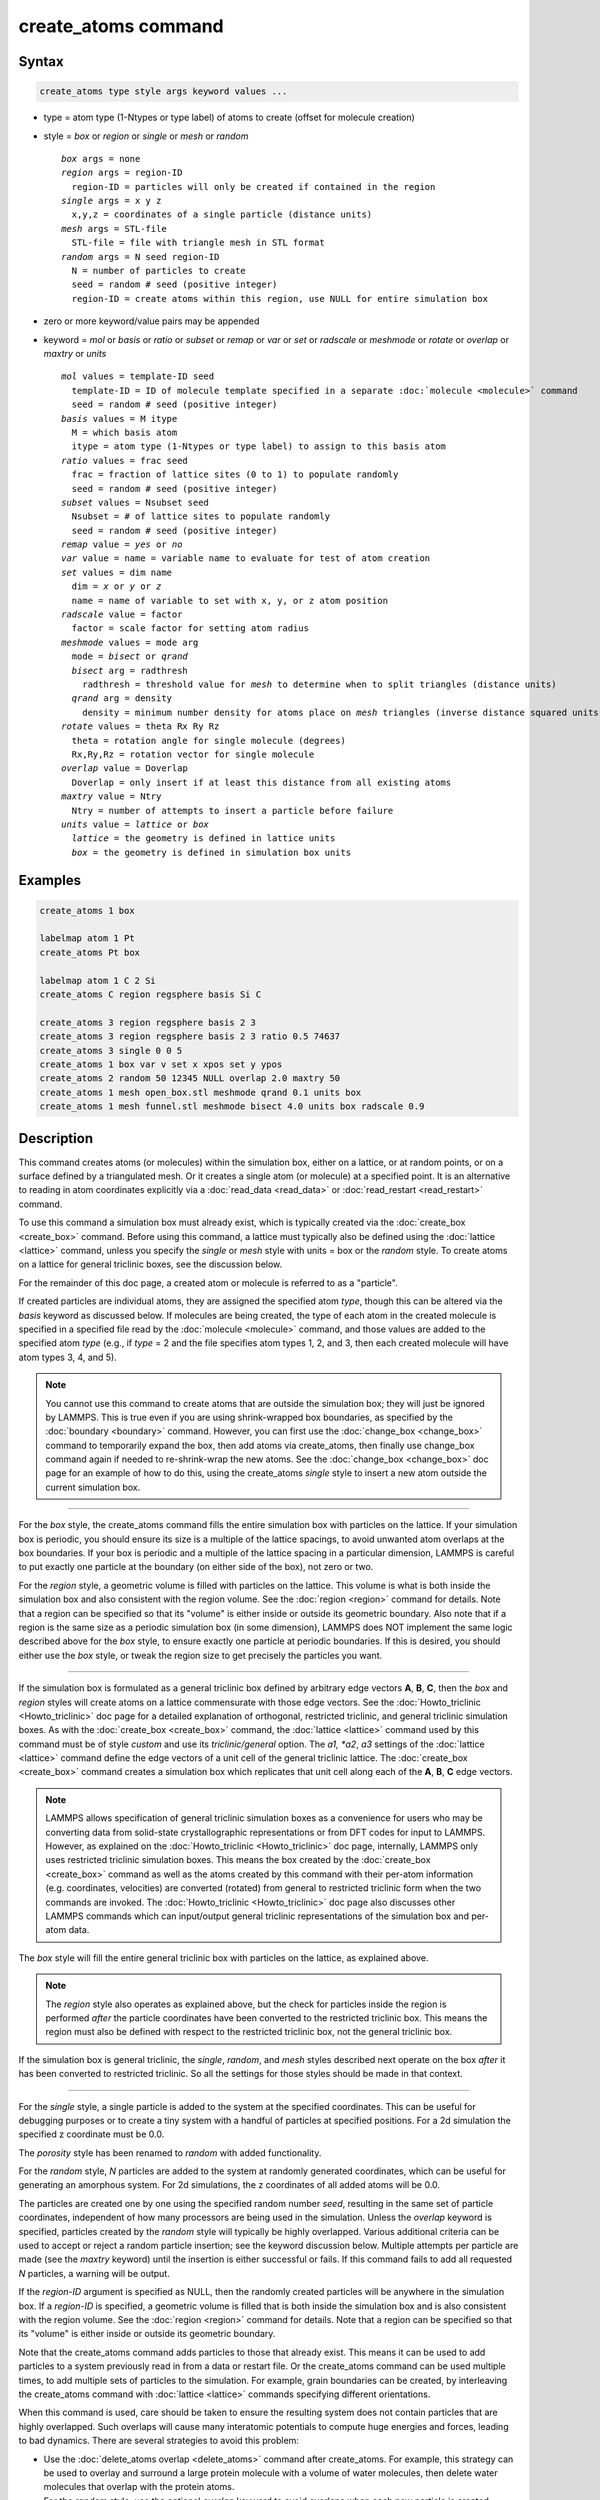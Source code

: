 .. index:: create_atoms

create_atoms command
=====================

Syntax
""""""

.. code-block:: LAMMPS

   create_atoms type style args keyword values ...

* type = atom type (1-Ntypes or type label) of atoms to create (offset for molecule creation)
* style = *box* or *region* or *single* or *mesh* or *random*

  .. parsed-literal::

       *box* args = none
       *region* args = region-ID
         region-ID = particles will only be created if contained in the region
       *single* args = x y z
         x,y,z = coordinates of a single particle (distance units)
       *mesh* args = STL-file
         STL-file = file with triangle mesh in STL format
       *random* args = N seed region-ID
         N = number of particles to create
         seed = random # seed (positive integer)
         region-ID = create atoms within this region, use NULL for entire simulation box

* zero or more keyword/value pairs may be appended
* keyword = *mol* or *basis* or *ratio* or *subset* or *remap* or *var* or *set* or *radscale* or *meshmode* or *rotate* or *overlap* or *maxtry* or *units*

  .. parsed-literal::

       *mol* values = template-ID seed
         template-ID = ID of molecule template specified in a separate :doc:`molecule <molecule>` command
         seed = random # seed (positive integer)
       *basis* values = M itype
         M = which basis atom
         itype = atom type (1-Ntypes or type label) to assign to this basis atom
       *ratio* values = frac seed
         frac = fraction of lattice sites (0 to 1) to populate randomly
         seed = random # seed (positive integer)
       *subset* values = Nsubset seed
         Nsubset = # of lattice sites to populate randomly
         seed = random # seed (positive integer)
       *remap* value = *yes* or *no*
       *var* value = name = variable name to evaluate for test of atom creation
       *set* values = dim name
         dim = *x* or *y* or *z*
         name = name of variable to set with x, y, or z atom position
       *radscale* value = factor
         factor = scale factor for setting atom radius
       *meshmode* values = mode arg
         mode = *bisect* or *qrand*
         *bisect* arg = radthresh
           radthresh = threshold value for *mesh* to determine when to split triangles (distance units)
         *qrand* arg = density
           density = minimum number density for atoms place on *mesh* triangles (inverse distance squared units)
       *rotate* values = theta Rx Ry Rz
         theta = rotation angle for single molecule (degrees)
         Rx,Ry,Rz = rotation vector for single molecule
       *overlap* value = Doverlap
         Doverlap = only insert if at least this distance from all existing atoms
       *maxtry* value = Ntry
         Ntry = number of attempts to insert a particle before failure
       *units* value = *lattice* or *box*
         *lattice* = the geometry is defined in lattice units
         *box* = the geometry is defined in simulation box units

Examples
""""""""

.. code-block:: LAMMPS

   create_atoms 1 box

   labelmap atom 1 Pt
   create_atoms Pt box

   labelmap atom 1 C 2 Si
   create_atoms C region regsphere basis Si C

   create_atoms 3 region regsphere basis 2 3
   create_atoms 3 region regsphere basis 2 3 ratio 0.5 74637
   create_atoms 3 single 0 0 5
   create_atoms 1 box var v set x xpos set y ypos
   create_atoms 2 random 50 12345 NULL overlap 2.0 maxtry 50
   create_atoms 1 mesh open_box.stl meshmode qrand 0.1 units box
   create_atoms 1 mesh funnel.stl meshmode bisect 4.0 units box radscale 0.9

Description
"""""""""""

This command creates atoms (or molecules) within the simulation box,
either on a lattice, or at random points, or on a surface defined by a
triangulated mesh.  Or it creates a single atom (or molecule) at a
specified point.  It is an alternative to reading in atom coordinates
explicitly via a :doc:`read_data <read_data>` or :doc:`read_restart
<read_restart>` command.

To use this command a simulation box must already exist, which is
typically created via the :doc:`create_box <create_box>` command.
Before using this command, a lattice must typically also be defined
using the :doc:`lattice <lattice>` command, unless you specify the
*single* or *mesh* style with units = box or the *random* style.  To
create atoms on a lattice for general triclinic boxes, see the
discussion below.

For the remainder of this doc page, a created atom or molecule is
referred to as a "particle".

If created particles are individual atoms, they are assigned the
specified atom *type*, though this can be altered via the *basis*
keyword as discussed below.  If molecules are being created, the type
of each atom in the created molecule is specified in a specified file
read by the :doc:`molecule <molecule>` command, and those values are
added to the specified atom *type* (e.g., if *type* = 2 and the file
specifies atom types 1, 2, and 3, then each created molecule will have
atom types 3, 4, and 5).

.. note::

   You cannot use this command to create atoms that are outside the
   simulation box; they will just be ignored by LAMMPS.  This is true
   even if you are using shrink-wrapped box boundaries, as specified
   by the :doc:`boundary <boundary>` command.  However, you can first
   use the :doc:`change_box <change_box>` command to temporarily
   expand the box, then add atoms via create_atoms, then finally use
   change_box command again if needed to re-shrink-wrap the new atoms.
   See the :doc:`change_box <change_box>` doc page for an example of
   how to do this, using the create_atoms *single* style to insert a
   new atom outside the current simulation box.

----------

For the *box* style, the create_atoms command fills the entire
simulation box with particles on the lattice.  If your simulation box
is periodic, you should ensure its size is a multiple of the lattice
spacings, to avoid unwanted atom overlaps at the box boundaries.  If
your box is periodic and a multiple of the lattice spacing in a
particular dimension, LAMMPS is careful to put exactly one particle at
the boundary (on either side of the box), not zero or two.

For the *region* style, a geometric volume is filled with particles on
the lattice.  This volume is what is both inside the simulation box
and also consistent with the region volume.  See the :doc:`region
<region>` command for details.  Note that a region can be specified so
that its "volume" is either inside or outside its geometric boundary.
Also note that if a region is the same size as a periodic simulation
box (in some dimension), LAMMPS does NOT implement the same logic
described above for the *box* style, to ensure exactly one particle at
periodic boundaries.  If this is desired, you should either use the
*box* style, or tweak the region size to get precisely the particles
you want.

----------

If the simulation box is formulated as a general triclinic box defined
by arbitrary edge vectors **A**, **B**, **C**, then the *box* and
*region* styles will create atoms on a lattice commensurate with those
edge vectors.  See the :doc:`Howto_triclinic <Howto_triclinic>` doc
page for a detailed explanation of orthogonal, restricted triclinic,
and general triclinic simulation boxes.  As with the :doc:`create_box
<create_box>` command, the :doc:`lattice <lattice>` command used by
this command must be of style *custom* and use its *triclinic/general*
option.  The *a1, *a2*, *a3* settings of the :doc:`lattice <lattice>`
command define the edge vectors of a unit cell of the general
triclinic lattice. The :doc:`create_box <create_box>` command creates
a simulation box which replicates that unit cell along each of the
**A**, **B**, **C** edge vectors.

.. note::

   LAMMPS allows specification of general triclinic simulation boxes
   as a convenience for users who may be converting data from
   solid-state crystallographic representations or from DFT codes for
   input to LAMMPS.  However, as explained on the
   :doc:`Howto_triclinic <Howto_triclinic>` doc page, internally,
   LAMMPS only uses restricted triclinic simulation boxes.  This means
   the box created by the :doc:`create_box <create_box>` command as
   well as the atoms created by this command with their per-atom
   information (e.g. coordinates, velocities) are converted (rotated)
   from general to restricted triclinic form when the two commands are
   invoked.  The :doc:`Howto_triclinic <Howto_triclinic>` doc page also
   discusses other LAMMPS commands which can input/output general
   triclinic representations of the simulation box and per-atom data.

The *box* style will fill the entire general triclinic box with
particles on the lattice, as explained above.

.. note::

    The *region* style also operates as explained above, but the check
    for particles inside the region is performed *after* the particle
    coordinates have been converted to the restricted triclinic box.
    This means the region must also be defined with respect to the
    restricted triclinic box, not the general triclinic box.

If the simulation box is general triclinic, the *single*, *random*,
and *mesh* styles described next operate on the box *after* it has
been converted to restricted triclinic.  So all the settings for those
styles should be made in that context.

----------

For the *single* style, a single particle is added to the system at
the specified coordinates.  This can be useful for debugging purposes
or to create a tiny system with a handful of particles at specified
positions.  For a 2d simulation the specified z coordinate must be
0.0.

.. versionchanged:: 2Jun2022

The *porosity* style has been renamed to *random* with added functionality.

For the *random* style, *N* particles are added to the system at
randomly generated coordinates, which can be useful for generating an
amorphous system.  For 2d simulations, the z coordinates of all added
atoms will be 0.0.

The particles are created one by one using the specified random number
*seed*, resulting in the same set of particle coordinates, independent
of how many processors are being used in the simulation.  Unless the
*overlap* keyword is specified, particles created by the *random*
style will typically be highly overlapped.  Various additional
criteria can be used to accept or reject a random particle insertion;
see the keyword discussion below.  Multiple attempts per particle are
made (see the *maxtry* keyword) until the insertion is either
successful or fails.  If this command fails to add all requested *N*
particles, a warning will be output.

If the *region-ID* argument is specified as NULL, then the randomly
created particles will be anywhere in the simulation box.  If a
*region-ID* is specified, a geometric volume is filled that is both
inside the simulation box and is also consistent with the region
volume.  See the :doc:`region <region>` command for details.  Note
that a region can be specified so that its "volume" is either inside
or outside its geometric boundary.

Note that the create_atoms command adds particles to those that
already exist.  This means it can be used to add particles to a system
previously read in from a data or restart file.  Or the create_atoms
command can be used multiple times, to add multiple sets of particles
to the simulation.  For example, grain boundaries can be created, by
interleaving the create_atoms command with :doc:`lattice <lattice>`
commands specifying different orientations.

When this command is used, care should be taken to ensure the
resulting system does not contain particles that are highly
overlapped.  Such overlaps will cause many interatomic potentials to
compute huge energies and forces, leading to bad dynamics.  There are
several strategies to avoid this problem:

* Use the :doc:`delete_atoms overlap <delete_atoms>` command after
  create_atoms.  For example, this strategy can be used to overlay and
  surround a large protein molecule with a volume of water molecules,
  then delete water molecules that overlap with the protein atoms.

* For the *random* style, use the optional *overlap* keyword to avoid
  overlaps when each new particle is created.

* Before running dynamics on an overlapped system, perform an
  :doc:`energy minimization <minimize>`.  Or run initial dynamics with
  :doc:`pair_style soft <pair_soft>` or with :doc:`fix nve/limit
  <fix_nve_limit>` to un-overlap the particles, before running normal
  dynamics.

.. figure:: img/marble_race.jpg
            :figwidth: 33%
            :align: right
            :target: _images/marble_race.jpg

.. versionadded:: 2Jun2022

For the *mesh* style, a file with a triangle mesh in `STL format
<https://en.wikipedia.org/wiki/STL_(file_format)>`_ is read and one or
more particles are placed into the area of each triangle.  The reader
supports both ASCII and binary files conforming to the format on the
Wikipedia page.  Binary STL files (e.g. as frequently offered for
3d-printing) can also be first converted to ASCII for editing with the
:ref:`stl_bin2txt tool <stlconvert>`.  The use of the *units box* option
is required. There are two algorithms available for placing atoms:
*bisect* and *qrand*. They can be selected via the *meshmode* option;
*bisect* is the default.  If the atom style allows it, the radius will
be set to a value depending on the algorithm and the value of the
*radscale* parameter (see below), and the atoms created from the mesh
are assigned a new molecule ID.

In *bisect* mode a particle is created at the center of each triangle
unless the average distance of the triangle vertices from its center is
larger than the *radthresh* value (default is lattice spacing in
x-direction).  In case the average distance is over the threshold, the
triangle is recursively split into two halves along the the longest side
until the threshold is reached. There will be at least one sphere per
triangle. The value of *radthresh* is set as an argument to *meshmode
bisect*.  The average distance of the vertices from the center is also
used to set the radius.

In *qrand* mode a quasi-random sequence is used to distribute particles
on mesh triangles using an approach by :ref:`(Roberts) <Roberts2019>`.
Particles are added to the triangle until the minimum number density is
met or exceeded such that every triangle will have at least one
particle.  The minimum number density is set as an argument to the
*qrand* option.  The radius will be set so that the sum of the area of
the radius of the particles created in place of a triangle will be equal
to the area of that triangle.

.. note::

   The atom placement algorithms in the *mesh* style benefit from meshes
   where triangles are close to equilateral.  It is therefore
   recommended to pre-process STL files to optimize the mesh
   accordingly.  There are multiple open source and commercial software
   tools available with the capability to generate optimized meshes.

.. note::

   In most cases the atoms created in *mesh* style will become an
   immobile or rigid object that would not be time integrated or moved
   by :doc:`fix move <fix_move>` or :doc:`fix rigid <fix_rigid>`.  For
   computational efficiency *and* to avoid undesired contributions to
   pressure and potential energy due to close contacts, it is usually
   beneficial to exclude computing interactions between the created
   particles using :doc:`neigh_modify exclude <neigh_modify>`.

----------

Individual atoms are inserted by this command, unless the *mol*
keyword is used.  It specifies a *template-ID* previously defined
using the :doc:`molecule <molecule>` command, which reads a file that
defines the molecule.  The coordinates, atom types, charges, etc, as
well as any bond/angle/etc and special neighbor information for the
molecule can be specified in the molecule file.  See the
:doc:`molecule <molecule>` command for details.  The only settings
required to be in this file are the coordinates and types of atoms in
the molecule.

.. note::

  If you are using the *mol* keyword in combination with the
  :doc:`atom style template <atom_style>` command, they must use
  the same molecule template-ID.

Using a lattice to add molecules, e.g. via the *box* or *region* or
*single* styles, is exactly the same as adding atoms on lattice
points, except that entire molecules are added at each point, i.e. on
the point defined by each basis atom in the unit cell as it tiles the
simulation box or region.  This is done by placing the geometric
center of the molecule at the lattice point, and (by default) giving
the molecule a random orientation about the point.  The random *seed*
specified with the *mol* keyword is used for this operation, and the
random numbers generated by each processor are different.  This means
the coordinates of individual atoms (in the molecules) will be
different when running on different numbers of processors, unlike when
atoms are being created in parallel.

Note that with random rotations, it may be important to use a lattice
with a large enough spacing that adjacent molecules will not overlap,
regardless of their relative orientations.  See the description of the
*rotate* keyword below, which overrides the default random orientation
and inserts all molecules at a specified orientation.

.. note::

   If the :doc:`create_box <create_box>` command is used to create
   the simulation box, followed by the create_atoms command with its
   *mol* option for adding molecules, then you typically need to use the
   optional keywords allowed by the :doc:`create_box <create_box>` command
   for extra bonds (angles,etc) or extra special neighbors.  This is
   because by default, the :doc:`create_box <create_box>` command sets up a
   non-molecular system that does not allow molecules to be added.

----------

This is the meaning of the other optional keywords.

The *basis* keyword is only used when atoms (not molecules) are being
created.  It specifies an atom type that will be assigned to specific
basis atoms as they are created.  See the :doc:`lattice <lattice>`
command for specifics on how basis atoms are defined for the unit cell
of the lattice.  By default, all created atoms are assigned the
argument *type* as their atom type.

The *ratio* and *subset* keywords can be used in conjunction with the
*box* or *region* styles to limit the total number of particles
inserted.  The lattice defines a set of *Nlatt* eligible sites for
inserting particles, which may be limited by the *region* style or the
*var* and *set* keywords.  For the *ratio* keyword, only the specified
fraction of them (:math:`0 \le f \le 1`) will be assigned particles.
For the *subset* keyword only the specified *Nsubset* of them will be
assigned particles.  In both cases the assigned lattice sites are
chosen randomly.  An iterative algorithm is used that ensures the
correct number of particles are inserted, in a perfectly random
fashion.  Which lattice sites are selected will change with the number
of processors used.

The *remap* keyword only applies to the *single* style.  If it is set
to *yes*, then if the specified position is outside the simulation
box, it will mapped back into the box, assuming the relevant
dimensions are periodic.  If it is set to *no*, no remapping is done
and no particle is created if its position is outside the box.

The *var* and *set* keywords can be used together to provide a
criterion for accepting or rejecting the addition of an individual
atom, based on its coordinates.  They apply to all styles except
*single*.  The *name* specified for the *var* keyword is the name of
an :doc:`equal-style variable <variable>` that should evaluate to a
zero or non-zero value based on one or two or three variables that
will store the *x*, *y*, or *z* coordinates of an atom (one variable per
coordinate).  If used, these other variables must be
:doc:`internal-style variables <variable>` defined in the input
script; their initial numeric value can be anything.  They must be
internal-style variables, because this command resets their values
directly.  The *set* keyword is used to identify the names of these
other variables, one variable for the *x*-coordinate of a created atom,
one for *y*, and one for *z*.

.. figure:: img/sinusoid.jpg
            :figwidth: 50%
            :align: right
            :target: _images/sinusoid.jpg

When an atom is created, its :math:`(x,y,z)` coordinates become the values for
any *set* variable that is defined.  The *var* variable is then
evaluated.  If the returned value is 0.0, the atom is not created.  If
it is non-zero, the atom is created.

As an example, these commands can be used in a 2d simulation, to
create a sinusoidal surface.  Note that the surface is "rough" due to
individual lattice points being "above" or "below" the mathematical
expression for the sinusoidal curve.  If a finer lattice were used,
the sinusoid would appear to be "smoother".  Also note the use of the
"xlat" and "ylat" :doc:`thermo_style <thermo_style>` keywords, which
converts lattice spacings to distance.

.. only:: html

   (Click on the image for a larger version)

.. code-block:: LAMMPS

   dimension   2
   variable    x equal 100
   variable    y equal 25
   lattice     hex 0.8442
   region      box block 0 $x 0 $y -0.5 0.5
   create_box  1 box

   variable    xx internal 0.0
   variable    yy internal 0.0
   variable    v equal "(0.2*v_y*ylat * cos(v_xx/xlat * 2.0*PI*4.0/v_x) + 0.5*v_y*ylat - v_yy) > 0.0"
   create_atoms  1 box var v set x xx set y yy
   write_dump  all atom sinusoid.lammpstrj

-----

The *rotate* keyword allows specification of the orientation
at which molecules are inserted.  The axis of rotation is
determined by the rotation vector :math:`(R_x,R_y,R_z)` that goes through the
insertion point.  The specified *theta* determines the angle of
rotation around that axis.  Note that the direction of rotation for
the atoms around the rotation axis is consistent with the right-hand
rule: if your right-hand's thumb points along *R*, then your fingers
wrap around the axis in the direction of rotation.

The *radscale* keyword only applies to the *mesh* style and adjusts the
radius of created particles (see above), provided this is supported by
the atom style.  Its value is a prefactor (must be :math:`>` 0.0, default is
1.0) that is applied to the atom radius inferred from the size of the
individual triangles in the triangle mesh that the particle corresponds
to.

.. versionadded:: 2Jun2022

The *overlap* keyword only applies to the *random* style.  It prevents
newly created particles from being created closer than the specified
*Doverlap* distance from any other particle.  If particles have finite
size (see :doc:`atom_style sphere <atom_style>` for example) *Doverlap*
should be specified large enough to include the particle size in the
non-overlapping criterion.  If molecules are being randomly inserted, then
an insertion is only accepted if each particle in the molecule meets the
overlap criterion with respect to other particles (not including particles
in the molecule itself).

.. note::

   Checking for overlaps is a costly :math:`\mathcal{O}(N(N+M))` operation for
   inserting *N* new particles into a system with *M* existing particles.
   This is because distances to all *M* existing particles are computed for
   each new particle that is added.  Thus the intended use of this
   keyword is to add relatively small numbers of particles to systems
   that remain at a relatively low density even after the new
   particles are created.  Careful use of the *maxtry* keyword in
   combination with *overlap* is recommended.  See the discussion
   above about systems with overlapped particles for alternate
   strategies that allow for overlapped insertions.

.. versionadded:: 2Jun2022

The *maxtry* keyword only applies to the *random* style.  It limits
the number of attempts to generate valid coordinates for a single new
particle that satisfy all requirements imposed by the *region*, *var*,
and *overlap* keywords.  The default is 10 attempts per particle
before the loop over the requested *N* particles advances to the next
particle.  Note that if insertion success is unlikely (e.g., inserting
new particles into a dense system using the *overlap* keyword),
setting the *maxtry* keyword to a large value may result in this
command running for a long time.

.. figure:: img/overlap.png
            :figwidth: 30%
            :align: right
            :target: _images/overlap.png

Here is an example for the *random* style using these commands

.. code-block:: LAMMPS

   units         lj
   dimension     2
   region        box block 0 50 0 50 -0.5 0.5
   create_box    1 box
   create_atoms  1 random 2000 13487 NULL overlap 1.0 maxtry 50
   pair_style    lj/cut 2.5
   pair_coeff    1 1 1.0 1.0 2.5

to produce a system as shown in the image with 1520 particles (out of
2000 requested) that are moderately dense and which have no overlaps
sufficient to prevent the LJ pair_style from running properly (because
the overlap criterion is 1.0).  The create_atoms command ran for 0.3 s
on a single CPU core.

.. only:: html

   (Click on the image for a larger version)

-----

The *units* keyword determines the meaning of the distance units used
by parameters for various styles.  A *box* value selects standard
distance units as defined by the :doc:`units <units>` command (e.g.,
:math:`\AA` for units = *real* or *metal*\ .  A *lattice* value means
the distance units are in lattice spacings.  These are affected settings:

* for *single* style: coordinates of the particle created
* for *random* style: overlap distance *Doverlap* by the *overlap* keyword
* for *mesh* style: *bisect* threshold value for *meshmode* = *bisect*
* for *mesh* style: *radthresh* value for *meshmode* = *bisect*
* for *mesh* style: *density* value for *meshmode* = *qrand*

Since *density* represents an area (distance ^2), the lattice spacing
factor is also squared.

----------

Atom IDs are assigned to created atoms in the following way.  The
collection of created atoms are assigned consecutive IDs that start
immediately following the largest atom ID existing before the
create_atoms command was invoked.  This is done by the processor's
communicating the number of atoms they each own, the first processor
numbering its atoms from :math:`1` to :math:`N_1`, the second processor from
:math:`N_1+1` to :math:`N_2`, and so on, where :math:`N_1` is the number of
atoms owned by the first processor, :math:`N_2` is the number owned by the
second processor, and so forth.  Thus, when the same simulation is performed on
different numbers of processors, there is no guarantee a particular created
atom will be assigned the same ID in both simulations.  If molecules are being
created, molecule IDs are assigned to created molecules in a similar fashion.

Aside from their ID, atom type, and :math:`xyz` position, other properties of
created atoms are set to default values, depending on which quantities
are defined by the chosen :doc:`atom style <atom_style>`.  See the
:doc:`atom style <atom_style>` command for more details.  See the
:doc:`set <set>` and :doc:`velocity <velocity>` commands for info on
how to change these values.

* charge = 0.0
* dipole moment magnitude = 0.0
* diameter = 1.0
* shape = 0.0 0.0 0.0
* density = 1.0
* volume = 1.0
* velocity = 0.0 0.0 0.0
* angular velocity = 0.0 0.0 0.0
* angular momentum = 0.0 0.0 0.0
* quaternion = (1,0,0,0)
* bonds, angles, dihedrals, impropers = none

If molecules are being created, these defaults can be overridden by
values specified in the file read by the :doc:`molecule <molecule>`
command. That is, the file typically defines bonds (angles, etc.) between
atoms in the molecule, and can optionally define charges on each atom.

Note that the *sphere* atom style sets the default particle diameter to
1.0 as well as the density.  This means the mass for the particle is not
1.0, but is :math:`\frac{\pi}{6} d^3 = 0.5236`, where :math:`d` is the
diameter.  When using the *mesh* style, the particle diameter is adjusted from
the size of the individual triangles in the triangle mesh.

Note that the *ellipsoid* atom style sets the default particle shape
to (0.0 0.0 0.0) and the density to 1.0, which means it is a point
particle, not an ellipsoid, and has a mass of 1.0.

Note that the *peri* style sets the default volume and density to 1.0
and thus also set the mass for the particle to 1.0.

The :doc:`set <set>` command can be used to override many of these
default settings.

----------

Restrictions
""""""""""""

An :doc:`atom_style <atom_style>` must be previously defined to use this
command.

A rotation vector specified for a single molecule must be in
the z-direction for a 2d model.

For :doc:`molecule templates <molecule>` that are created from multiple
files, i.e. contain multiple molecule *sets*, only the first set is
used.  To create multiple molecules the files currently need to be
merged and different molecule IDs assigned with a Molecules section.

Related commands
""""""""""""""""

:doc:`lattice <lattice>`, :doc:`region <region>`,
:doc:`create_box <create_box>`, :doc:`read_data <read_data>`,
:doc:`read_restart <read_restart>`

Default
"""""""

The default for the *basis* keyword is that all created atoms are
assigned the argument *type* as their atom type (when single atoms are
being created).  The other defaults are *remap* = no, *rotate* = random,
*radscale* = 1.0, *radthresh* = x-lattice spacing, *overlap* not
checked, *maxtry* = 10, and *units* = lattice.

----------

.. _Roberts2019:

**(Roberts)** R. Roberts (2019) "Evenly Distributing Points in a Triangle." Extreme Learning.  `<http://extremelearning.com.au/evenly-distributing-points-in-a-triangle/>`_
